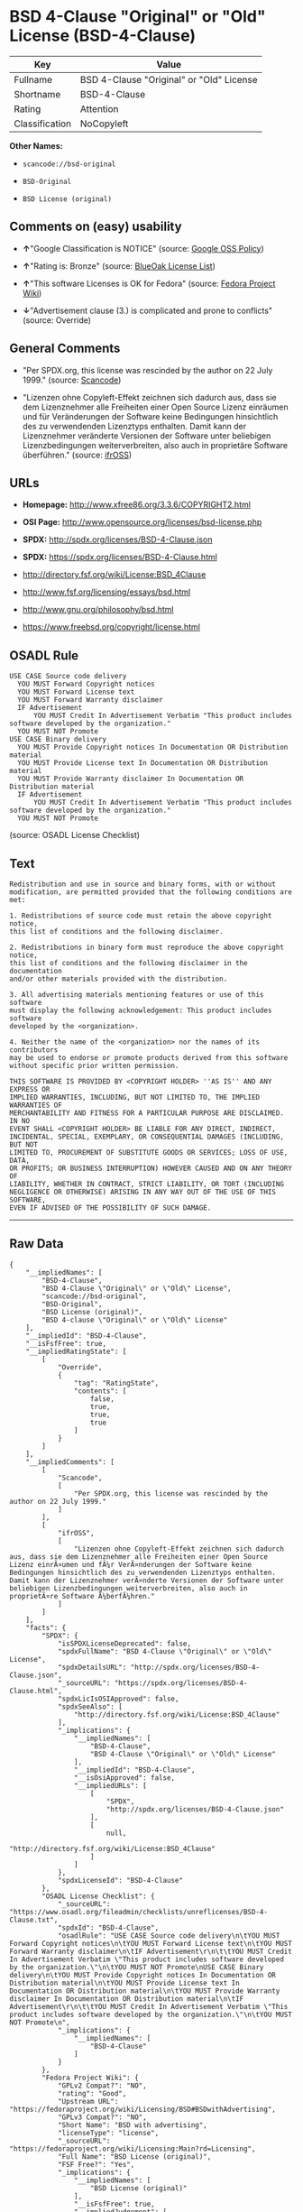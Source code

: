 * BSD 4-Clause "Original" or "Old" License (BSD-4-Clause)

| Key              | Value                                      |
|------------------+--------------------------------------------|
| Fullname         | BSD 4-Clause "Original" or "Old" License   |
| Shortname        | BSD-4-Clause                               |
| Rating           | Attention                                  |
| Classification   | NoCopyleft                                 |

*Other Names:*

- =scancode://bsd-original=

- =BSD-Original=

- =BSD License (original)=

** Comments on (easy) usability

- *↑*"Google Classification is NOTICE" (source:
  [[https://opensource.google.com/docs/thirdparty/licenses/][Google OSS
  Policy]])

- *↑*"Rating is: Bronze" (source:
  [[https://blueoakcouncil.org/list][BlueOak License List]])

- *↑*"This software Licenses is OK for Fedora" (source:
  [[https://fedoraproject.org/wiki/Licensing:Main?rd=Licensing][Fedora
  Project Wiki]])

- *↓*"Advertisement clause (3.) is complicated and prone to conflicts"
  (source: Override)

** General Comments

- "Per SPDX.org, this license was rescinded by the author on 22 July
  1999." (source:
  [[https://github.com/nexB/scancode-toolkit/blob/develop/src/licensedcode/data/licenses/bsd-original.yml][Scancode]])

- "Lizenzen ohne Copyleft-Effekt zeichnen sich dadurch aus, dass sie dem
  Lizenznehmer alle Freiheiten einer Open Source Lizenz einräumen und
  für Veränderungen der Software keine Bedingungen hinsichtlich des zu
  verwendenden Lizenztyps enthalten. Damit kann der Lizenznehmer
  veränderte Versionen der Software unter beliebigen Lizenzbedingungen
  weiterverbreiten, also auch in proprietäre Software überführen."
  (source: [[https://ifross.github.io/ifrOSS/Lizenzcenter][ifrOSS]])

** URLs

- *Homepage:* http://www.xfree86.org/3.3.6/COPYRIGHT2.html

- *OSI Page:* http://www.opensource.org/licenses/bsd-license.php

- *SPDX:* http://spdx.org/licenses/BSD-4-Clause.json

- *SPDX:* https://spdx.org/licenses/BSD-4-Clause.html

- http://directory.fsf.org/wiki/License:BSD_4Clause

- http://www.fsf.org/licensing/essays/bsd.html

- http://www.gnu.org/philosophy/bsd.html

- https://www.freebsd.org/copyright/license.html

** OSADL Rule

#+BEGIN_EXAMPLE
  USE CASE Source code delivery
  	YOU MUST Forward Copyright notices
  	YOU MUST Forward License text
  	YOU MUST Forward Warranty disclaimer
  	IF Advertisement
  		YOU MUST Credit In Advertisement Verbatim "This product includes software developed by the organization."
  	YOU MUST NOT Promote
  USE CASE Binary delivery
  	YOU MUST Provide Copyright notices In Documentation OR Distribution material
  	YOU MUST Provide License text In Documentation OR Distribution material
  	YOU MUST Provide Warranty disclaimer In Documentation OR Distribution material
  	IF Advertisement
  		YOU MUST Credit In Advertisement Verbatim "This product includes software developed by the organization."
  	YOU MUST NOT Promote
#+END_EXAMPLE

(source: OSADL License Checklist)

** Text

#+BEGIN_EXAMPLE
  Redistribution and use in source and binary forms, with or without
  modification, are permitted provided that the following conditions are met:

  1. Redistributions of source code must retain the above copyright notice,
  this list of conditions and the following disclaimer.

  2. Redistributions in binary form must reproduce the above copyright notice,
  this list of conditions and the following disclaimer in the documentation
  and/or other materials provided with the distribution.

  3. All advertising materials mentioning features or use of this software
  must display the following acknowledgement: This product includes software
  developed by the <organization>.

  4. Neither the name of the <organization> nor the names of its contributors
  may be used to endorse or promote products derived from this software
  without specific prior written permission.

  THIS SOFTWARE IS PROVIDED BY <COPYRIGHT HOLDER> ''AS IS'' AND ANY EXPRESS OR
  IMPLIED WARRANTIES, INCLUDING, BUT NOT LIMITED TO, THE IMPLIED WARRANTIES OF
  MERCHANTABILITY AND FITNESS FOR A PARTICULAR PURPOSE ARE DISCLAIMED. IN NO
  EVENT SHALL <COPYRIGHT HOLDER> BE LIABLE FOR ANY DIRECT, INDIRECT,
  INCIDENTAL, SPECIAL, EXEMPLARY, OR CONSEQUENTIAL DAMAGES (INCLUDING, BUT NOT
  LIMITED TO, PROCUREMENT OF SUBSTITUTE GOODS OR SERVICES; LOSS OF USE, DATA,
  OR PROFITS; OR BUSINESS INTERRUPTION) HOWEVER CAUSED AND ON ANY THEORY OF
  LIABILITY, WHETHER IN CONTRACT, STRICT LIABILITY, OR TORT (INCLUDING
  NEGLIGENCE OR OTHERWISE) ARISING IN ANY WAY OUT OF THE USE OF THIS SOFTWARE,
  EVEN IF ADVISED OF THE POSSIBILITY OF SUCH DAMAGE.
#+END_EXAMPLE

--------------

** Raw Data

#+BEGIN_EXAMPLE
  {
      "__impliedNames": [
          "BSD-4-Clause",
          "BSD 4-Clause \"Original\" or \"Old\" License",
          "scancode://bsd-original",
          "BSD-Original",
          "BSD License (original)",
          "BSD 4-clause \"Original\" or \"Old\" License"
      ],
      "__impliedId": "BSD-4-Clause",
      "__isFsfFree": true,
      "__impliedRatingState": [
          [
              "Override",
              {
                  "tag": "RatingState",
                  "contents": [
                      false,
                      true,
                      true,
                      true
                  ]
              }
          ]
      ],
      "__impliedComments": [
          [
              "Scancode",
              [
                  "Per SPDX.org, this license was rescinded by the author on 22 July 1999."
              ]
          ],
          [
              "ifrOSS",
              [
                  "Lizenzen ohne Copyleft-Effekt zeichnen sich dadurch aus, dass sie dem Lizenznehmer alle Freiheiten einer Open Source Lizenz einrÃ¤umen und fÃ¼r VerÃ¤nderungen der Software keine Bedingungen hinsichtlich des zu verwendenden Lizenztyps enthalten. Damit kann der Lizenznehmer verÃ¤nderte Versionen der Software unter beliebigen Lizenzbedingungen weiterverbreiten, also auch in proprietÃ¤re Software Ã¼berfÃ¼hren."
              ]
          ]
      ],
      "facts": {
          "SPDX": {
              "isSPDXLicenseDeprecated": false,
              "spdxFullName": "BSD 4-Clause \"Original\" or \"Old\" License",
              "spdxDetailsURL": "http://spdx.org/licenses/BSD-4-Clause.json",
              "_sourceURL": "https://spdx.org/licenses/BSD-4-Clause.html",
              "spdxLicIsOSIApproved": false,
              "spdxSeeAlso": [
                  "http://directory.fsf.org/wiki/License:BSD_4Clause"
              ],
              "_implications": {
                  "__impliedNames": [
                      "BSD-4-Clause",
                      "BSD 4-Clause \"Original\" or \"Old\" License"
                  ],
                  "__impliedId": "BSD-4-Clause",
                  "__isOsiApproved": false,
                  "__impliedURLs": [
                      [
                          "SPDX",
                          "http://spdx.org/licenses/BSD-4-Clause.json"
                      ],
                      [
                          null,
                          "http://directory.fsf.org/wiki/License:BSD_4Clause"
                      ]
                  ]
              },
              "spdxLicenseId": "BSD-4-Clause"
          },
          "OSADL License Checklist": {
              "_sourceURL": "https://www.osadl.org/fileadmin/checklists/unreflicenses/BSD-4-Clause.txt",
              "spdxId": "BSD-4-Clause",
              "osadlRule": "USE CASE Source code delivery\n\tYOU MUST Forward Copyright notices\n\tYOU MUST Forward License text\n\tYOU MUST Forward Warranty disclaimer\n\tIF Advertisement\r\n\t\tYOU MUST Credit In Advertisement Verbatim \"This product includes software developed by the organization.\"\n\tYOU MUST NOT Promote\nUSE CASE Binary delivery\n\tYOU MUST Provide Copyright notices In Documentation OR Distribution material\n\tYOU MUST Provide License text In Documentation OR Distribution material\n\tYOU MUST Provide Warranty disclaimer In Documentation OR Distribution material\n\tIF Advertisement\r\n\t\tYOU MUST Credit In Advertisement Verbatim \"This product includes software developed by the organization.\"\n\tYOU MUST NOT Promote\n",
              "_implications": {
                  "__impliedNames": [
                      "BSD-4-Clause"
                  ]
              }
          },
          "Fedora Project Wiki": {
              "GPLv2 Compat?": "NO",
              "rating": "Good",
              "Upstream URL": "https://fedoraproject.org/wiki/Licensing/BSD#BSDwithAdvertising",
              "GPLv3 Compat?": "NO",
              "Short Name": "BSD with advertising",
              "licenseType": "license",
              "_sourceURL": "https://fedoraproject.org/wiki/Licensing:Main?rd=Licensing",
              "Full Name": "BSD License (original)",
              "FSF Free?": "Yes",
              "_implications": {
                  "__impliedNames": [
                      "BSD License (original)"
                  ],
                  "__isFsfFree": true,
                  "__impliedJudgement": [
                      [
                          "Fedora Project Wiki",
                          {
                              "tag": "PositiveJudgement",
                              "contents": "This software Licenses is OK for Fedora"
                          }
                      ]
                  ]
              }
          },
          "Scancode": {
              "otherUrls": [
                  "http://directory.fsf.org/wiki/License:BSD_4Clause",
                  "http://www.fsf.org/licensing/essays/bsd.html",
                  "http://www.gnu.org/philosophy/bsd.html"
              ],
              "homepageUrl": "http://www.xfree86.org/3.3.6/COPYRIGHT2.html",
              "shortName": "BSD-Original",
              "textUrls": null,
              "text": "Redistribution and use in source and binary forms, with or without\nmodification, are permitted provided that the following conditions are met:\n\n1. Redistributions of source code must retain the above copyright notice,\nthis list of conditions and the following disclaimer.\n\n2. Redistributions in binary form must reproduce the above copyright notice,\nthis list of conditions and the following disclaimer in the documentation\nand/or other materials provided with the distribution.\n\n3. All advertising materials mentioning features or use of this software\nmust display the following acknowledgement: This product includes software\ndeveloped by the <organization>.\n\n4. Neither the name of the <organization> nor the names of its contributors\nmay be used to endorse or promote products derived from this software\nwithout specific prior written permission.\n\nTHIS SOFTWARE IS PROVIDED BY <COPYRIGHT HOLDER> ''AS IS'' AND ANY EXPRESS OR\nIMPLIED WARRANTIES, INCLUDING, BUT NOT LIMITED TO, THE IMPLIED WARRANTIES OF\nMERCHANTABILITY AND FITNESS FOR A PARTICULAR PURPOSE ARE DISCLAIMED. IN NO\nEVENT SHALL <COPYRIGHT HOLDER> BE LIABLE FOR ANY DIRECT, INDIRECT,\nINCIDENTAL, SPECIAL, EXEMPLARY, OR CONSEQUENTIAL DAMAGES (INCLUDING, BUT NOT\nLIMITED TO, PROCUREMENT OF SUBSTITUTE GOODS OR SERVICES; LOSS OF USE, DATA,\nOR PROFITS; OR BUSINESS INTERRUPTION) HOWEVER CAUSED AND ON ANY THEORY OF\nLIABILITY, WHETHER IN CONTRACT, STRICT LIABILITY, OR TORT (INCLUDING\nNEGLIGENCE OR OTHERWISE) ARISING IN ANY WAY OUT OF THE USE OF THIS SOFTWARE,\nEVEN IF ADVISED OF THE POSSIBILITY OF SUCH DAMAGE.",
              "category": "Permissive",
              "osiUrl": "http://www.opensource.org/licenses/bsd-license.php",
              "owner": "Regents of the University of California",
              "_sourceURL": "https://github.com/nexB/scancode-toolkit/blob/develop/src/licensedcode/data/licenses/bsd-original.yml",
              "key": "bsd-original",
              "name": "BSD-Original",
              "spdxId": "BSD-4-Clause",
              "notes": "Per SPDX.org, this license was rescinded by the author on 22 July 1999.",
              "_implications": {
                  "__impliedNames": [
                      "scancode://bsd-original",
                      "BSD-Original",
                      "BSD-4-Clause"
                  ],
                  "__impliedId": "BSD-4-Clause",
                  "__impliedComments": [
                      [
                          "Scancode",
                          [
                              "Per SPDX.org, this license was rescinded by the author on 22 July 1999."
                          ]
                      ]
                  ],
                  "__impliedCopyleft": [
                      [
                          "Scancode",
                          "NoCopyleft"
                      ]
                  ],
                  "__calculatedCopyleft": "NoCopyleft",
                  "__impliedText": "Redistribution and use in source and binary forms, with or without\nmodification, are permitted provided that the following conditions are met:\n\n1. Redistributions of source code must retain the above copyright notice,\nthis list of conditions and the following disclaimer.\n\n2. Redistributions in binary form must reproduce the above copyright notice,\nthis list of conditions and the following disclaimer in the documentation\nand/or other materials provided with the distribution.\n\n3. All advertising materials mentioning features or use of this software\nmust display the following acknowledgement: This product includes software\ndeveloped by the <organization>.\n\n4. Neither the name of the <organization> nor the names of its contributors\nmay be used to endorse or promote products derived from this software\nwithout specific prior written permission.\n\nTHIS SOFTWARE IS PROVIDED BY <COPYRIGHT HOLDER> ''AS IS'' AND ANY EXPRESS OR\nIMPLIED WARRANTIES, INCLUDING, BUT NOT LIMITED TO, THE IMPLIED WARRANTIES OF\nMERCHANTABILITY AND FITNESS FOR A PARTICULAR PURPOSE ARE DISCLAIMED. IN NO\nEVENT SHALL <COPYRIGHT HOLDER> BE LIABLE FOR ANY DIRECT, INDIRECT,\nINCIDENTAL, SPECIAL, EXEMPLARY, OR CONSEQUENTIAL DAMAGES (INCLUDING, BUT NOT\nLIMITED TO, PROCUREMENT OF SUBSTITUTE GOODS OR SERVICES; LOSS OF USE, DATA,\nOR PROFITS; OR BUSINESS INTERRUPTION) HOWEVER CAUSED AND ON ANY THEORY OF\nLIABILITY, WHETHER IN CONTRACT, STRICT LIABILITY, OR TORT (INCLUDING\nNEGLIGENCE OR OTHERWISE) ARISING IN ANY WAY OUT OF THE USE OF THIS SOFTWARE,\nEVEN IF ADVISED OF THE POSSIBILITY OF SUCH DAMAGE.",
                  "__impliedURLs": [
                      [
                          "Homepage",
                          "http://www.xfree86.org/3.3.6/COPYRIGHT2.html"
                      ],
                      [
                          "OSI Page",
                          "http://www.opensource.org/licenses/bsd-license.php"
                      ],
                      [
                          null,
                          "http://directory.fsf.org/wiki/License:BSD_4Clause"
                      ],
                      [
                          null,
                          "http://www.fsf.org/licensing/essays/bsd.html"
                      ],
                      [
                          null,
                          "http://www.gnu.org/philosophy/bsd.html"
                      ]
                  ]
              }
          },
          "Override": {
              "oNonCommecrial": null,
              "implications": {
                  "__impliedNames": [
                      "BSD-4-Clause"
                  ],
                  "__impliedId": "BSD-4-Clause",
                  "__impliedRatingState": [
                      [
                          "Override",
                          {
                              "tag": "RatingState",
                              "contents": [
                                  false,
                                  true,
                                  true,
                                  true
                              ]
                          }
                      ]
                  ],
                  "__impliedJudgement": [
                      [
                          "Override",
                          {
                              "tag": "NegativeJudgement",
                              "contents": "Advertisement clause (3.) is complicated and prone to conflicts"
                          }
                      ]
                  ]
              },
              "oName": "BSD-4-Clause",
              "oOtherLicenseIds": [],
              "oDescription": null,
              "oJudgement": {
                  "tag": "NegativeJudgement",
                  "contents": "Advertisement clause (3.) is complicated and prone to conflicts"
              },
              "oCompatibilities": null,
              "oRatingState": {
                  "tag": "RatingState",
                  "contents": [
                      false,
                      true,
                      true,
                      true
                  ]
              }
          },
          "BlueOak License List": {
              "BlueOakRating": "Bronze",
              "url": "https://spdx.org/licenses/BSD-4-Clause.html",
              "isPermissive": true,
              "_sourceURL": "https://blueoakcouncil.org/list",
              "name": "BSD 4-Clause \"Original\" or \"Old\" License",
              "id": "BSD-4-Clause",
              "_implications": {
                  "__impliedNames": [
                      "BSD-4-Clause"
                  ],
                  "__impliedJudgement": [
                      [
                          "BlueOak License List",
                          {
                              "tag": "PositiveJudgement",
                              "contents": "Rating is: Bronze"
                          }
                      ]
                  ],
                  "__impliedCopyleft": [
                      [
                          "BlueOak License List",
                          "NoCopyleft"
                      ]
                  ],
                  "__calculatedCopyleft": "NoCopyleft",
                  "__impliedURLs": [
                      [
                          "SPDX",
                          "https://spdx.org/licenses/BSD-4-Clause.html"
                      ]
                  ]
              }
          },
          "ifrOSS": {
              "ifrKind": "IfrNoCopyleft",
              "ifrURL": "https://www.freebsd.org/copyright/license.html",
              "_sourceURL": "https://ifross.github.io/ifrOSS/Lizenzcenter",
              "ifrName": "BSD 4-clause \"Original\" or \"Old\" License",
              "ifrId": null,
              "_implications": {
                  "__impliedNames": [
                      "BSD 4-clause \"Original\" or \"Old\" License"
                  ],
                  "__impliedComments": [
                      [
                          "ifrOSS",
                          [
                              "Lizenzen ohne Copyleft-Effekt zeichnen sich dadurch aus, dass sie dem Lizenznehmer alle Freiheiten einer Open Source Lizenz einrÃ¤umen und fÃ¼r VerÃ¤nderungen der Software keine Bedingungen hinsichtlich des zu verwendenden Lizenztyps enthalten. Damit kann der Lizenznehmer verÃ¤nderte Versionen der Software unter beliebigen Lizenzbedingungen weiterverbreiten, also auch in proprietÃ¤re Software Ã¼berfÃ¼hren."
                          ]
                      ]
                  ],
                  "__impliedCopyleft": [
                      [
                          "ifrOSS",
                          "NoCopyleft"
                      ]
                  ],
                  "__calculatedCopyleft": "NoCopyleft",
                  "__impliedURLs": [
                      [
                          null,
                          "https://www.freebsd.org/copyright/license.html"
                      ]
                  ]
              }
          },
          "finos-osr/OSLC-handbook": {
              "terms": [
                  {
                      "termUseCases": [
                          "UB",
                          "MB",
                          "US",
                          "MS"
                      ],
                      "termSeeAlso": null,
                      "termDescription": "Provide copy of license",
                      "termComplianceNotes": "For binary distributions, this information must be provided in âthe documentation and/or other materials provided with the distributionâ",
                      "termType": "condition"
                  },
                  {
                      "termUseCases": [
                          "UB",
                          "MB",
                          "US",
                          "MS"
                      ],
                      "termSeeAlso": null,
                      "termDescription": "Provide copyright notice",
                      "termComplianceNotes": "For binary distributions, this information must be provided in âthe documentation and/or other materials provided with the distributionâ",
                      "termType": "condition"
                  },
                  {
                      "termUseCases": null,
                      "termSeeAlso": null,
                      "termDescription": "Advertising materials \"mentioning the features or use of this software\" must include acknowledgment",
                      "termComplianceNotes": null,
                      "termType": "condition"
                  }
              ],
              "_sourceURL": "https://github.com/finos-osr/OSLC-handbook/blob/master/src/BSD-4-Clause.yaml",
              "name": "BSD 4-Clause \"Original\" or \"Old\" License",
              "nameFromFilename": "BSD-4-Clause",
              "notes": null,
              "_implications": {
                  "__impliedNames": [
                      "BSD-4-Clause",
                      "BSD 4-Clause \"Original\" or \"Old\" License"
                  ]
              },
              "licenseId": [
                  "BSD-4-Clause",
                  "BSD 4-Clause \"Original\" or \"Old\" License"
              ]
          },
          "Google OSS Policy": {
              "rating": "NOTICE",
              "_sourceURL": "https://opensource.google.com/docs/thirdparty/licenses/",
              "id": "BSD-4-Clause",
              "_implications": {
                  "__impliedNames": [
                      "BSD-4-Clause"
                  ],
                  "__impliedJudgement": [
                      [
                          "Google OSS Policy",
                          {
                              "tag": "PositiveJudgement",
                              "contents": "Google Classification is NOTICE"
                          }
                      ]
                  ],
                  "__impliedCopyleft": [
                      [
                          "Google OSS Policy",
                          "NoCopyleft"
                      ]
                  ],
                  "__calculatedCopyleft": "NoCopyleft"
              }
          }
      },
      "__impliedJudgement": [
          [
              "BlueOak License List",
              {
                  "tag": "PositiveJudgement",
                  "contents": "Rating is: Bronze"
              }
          ],
          [
              "Fedora Project Wiki",
              {
                  "tag": "PositiveJudgement",
                  "contents": "This software Licenses is OK for Fedora"
              }
          ],
          [
              "Google OSS Policy",
              {
                  "tag": "PositiveJudgement",
                  "contents": "Google Classification is NOTICE"
              }
          ],
          [
              "Override",
              {
                  "tag": "NegativeJudgement",
                  "contents": "Advertisement clause (3.) is complicated and prone to conflicts"
              }
          ]
      ],
      "__impliedCopyleft": [
          [
              "BlueOak License List",
              "NoCopyleft"
          ],
          [
              "Google OSS Policy",
              "NoCopyleft"
          ],
          [
              "Scancode",
              "NoCopyleft"
          ],
          [
              "ifrOSS",
              "NoCopyleft"
          ]
      ],
      "__calculatedCopyleft": "NoCopyleft",
      "__isOsiApproved": false,
      "__impliedText": "Redistribution and use in source and binary forms, with or without\nmodification, are permitted provided that the following conditions are met:\n\n1. Redistributions of source code must retain the above copyright notice,\nthis list of conditions and the following disclaimer.\n\n2. Redistributions in binary form must reproduce the above copyright notice,\nthis list of conditions and the following disclaimer in the documentation\nand/or other materials provided with the distribution.\n\n3. All advertising materials mentioning features or use of this software\nmust display the following acknowledgement: This product includes software\ndeveloped by the <organization>.\n\n4. Neither the name of the <organization> nor the names of its contributors\nmay be used to endorse or promote products derived from this software\nwithout specific prior written permission.\n\nTHIS SOFTWARE IS PROVIDED BY <COPYRIGHT HOLDER> ''AS IS'' AND ANY EXPRESS OR\nIMPLIED WARRANTIES, INCLUDING, BUT NOT LIMITED TO, THE IMPLIED WARRANTIES OF\nMERCHANTABILITY AND FITNESS FOR A PARTICULAR PURPOSE ARE DISCLAIMED. IN NO\nEVENT SHALL <COPYRIGHT HOLDER> BE LIABLE FOR ANY DIRECT, INDIRECT,\nINCIDENTAL, SPECIAL, EXEMPLARY, OR CONSEQUENTIAL DAMAGES (INCLUDING, BUT NOT\nLIMITED TO, PROCUREMENT OF SUBSTITUTE GOODS OR SERVICES; LOSS OF USE, DATA,\nOR PROFITS; OR BUSINESS INTERRUPTION) HOWEVER CAUSED AND ON ANY THEORY OF\nLIABILITY, WHETHER IN CONTRACT, STRICT LIABILITY, OR TORT (INCLUDING\nNEGLIGENCE OR OTHERWISE) ARISING IN ANY WAY OUT OF THE USE OF THIS SOFTWARE,\nEVEN IF ADVISED OF THE POSSIBILITY OF SUCH DAMAGE.",
      "__impliedURLs": [
          [
              "SPDX",
              "http://spdx.org/licenses/BSD-4-Clause.json"
          ],
          [
              null,
              "http://directory.fsf.org/wiki/License:BSD_4Clause"
          ],
          [
              "SPDX",
              "https://spdx.org/licenses/BSD-4-Clause.html"
          ],
          [
              "Homepage",
              "http://www.xfree86.org/3.3.6/COPYRIGHT2.html"
          ],
          [
              "OSI Page",
              "http://www.opensource.org/licenses/bsd-license.php"
          ],
          [
              null,
              "http://www.fsf.org/licensing/essays/bsd.html"
          ],
          [
              null,
              "http://www.gnu.org/philosophy/bsd.html"
          ],
          [
              null,
              "https://www.freebsd.org/copyright/license.html"
          ]
      ]
  }
#+END_EXAMPLE

--------------

** Dot Cluster Graph

[[../dot/BSD-4-Clause.svg]]